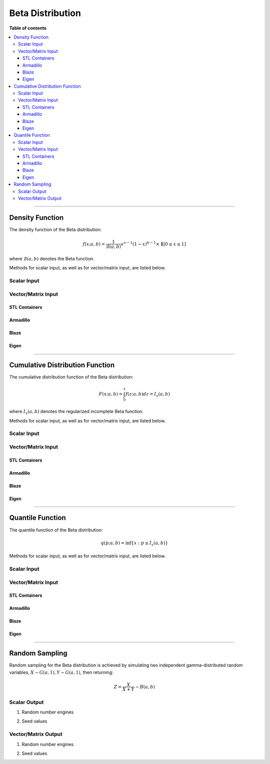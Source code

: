 .. Copyright (c) 2011-2023 Keith O'Hara

   Distributed under the terms of the Apache License, Version 2.0.

   The full license is in the file LICENSE, distributed with this software.

Beta Distribution
=================

**Table of contents**

.. contents:: :local:

----

Density Function
----------------

The density function of the Beta distribution:

.. math::

   f(x; a,b) = \frac{1}{\mathcal{B}(a,b)} x^{a-1} (1-x)^{b-1} \times \mathbf{1}[0 \leq x \leq 1]

where :math:`\mathcal{B}(a,b)` denotes the Beta function.

Methods for scalar input, as well as for vector/matrix input, are listed below.

Scalar Input
~~~~~~~~~~~~

.. _dbeta-func-ref1:
.. doxygenfunction:: dbeta(const T1, const T2, const T3, const bool)
   :project: statslib

Vector/Matrix Input
~~~~~~~~~~~~~~~~~~~

STL Containers
______________

.. _dbeta-func-ref2:
.. doxygenfunction:: dbeta(const std::vector<eT>&, const T1, const T2, const bool)
   :project: statslib

Armadillo
_________

.. _dbeta-func-ref3:
.. doxygenfunction:: dbeta(const ArmaMat<eT>&, const T1, const T2, const bool)
   :project: statslib

Blaze
_____

.. _dbeta-func-ref4:
.. doxygenfunction:: dbeta(const BlazeMat<eT, To>&, const T1, const T2, const bool)
   :project: statslib

Eigen
_____

.. _dbeta-func-ref5:
.. doxygenfunction:: dbeta(const EigenMat<eT, iTr, iTc>&, const T1, const T2, const bool)
   :project: statslib

----

Cumulative Distribution Function
--------------------------------

The cumulative distribution function of the Beta distribution:

.. math::

   F(x; a, b) = \int_0^x f(z; a,b) dz = I_x (a,b)

where :math:`I_x (a,b)` denotes the regularized incomplete Beta function.

Methods for scalar input, as well as for vector/matrix input, are listed below.

Scalar Input
~~~~~~~~~~~~

.. _pbeta-func-ref1:
.. doxygenfunction:: pbeta(const T1, const T2, const T3, const bool)
   :project: statslib

Vector/Matrix Input
~~~~~~~~~~~~~~~~~~~

STL Containers
______________

.. _pbeta-func-ref2:
.. doxygenfunction:: pbeta(const std::vector<eT>&, const T1, const T2, const bool)
   :project: statslib

Armadillo
_________

.. _pbeta-func-ref3:
.. doxygenfunction:: pbeta(const ArmaMat<eT>&, const T1, const T2, const bool)
   :project: statslib

Blaze
_____

.. _pbeta-func-ref4:
.. doxygenfunction:: pbeta(const BlazeMat<eT, To>&, const T1, const T2, const bool)
   :project: statslib

Eigen
_____

.. _pbeta-func-ref5:
.. doxygenfunction:: pbeta(const EigenMat<eT, iTr, iTc>&, const T1, const T2, const bool)
   :project: statslib

----

Quantile Function
-----------------

The quantile function of the Beta distribution:

.. math::

   q(p; a,b) = \inf \left\{ x : p \leq I_x (a,b) \right\}

Methods for scalar input, as well as for vector/matrix input, are listed below.

Scalar Input
~~~~~~~~~~~~

.. _qbeta-func-ref1:
.. doxygenfunction:: qbeta(const T1, const T2, const T3)
   :project: statslib

Vector/Matrix Input
~~~~~~~~~~~~~~~~~~~

STL Containers
______________

.. _qbeta-func-ref2:
.. doxygenfunction:: qbeta(const std::vector<eT>&, const T1, const T2)
   :project: statslib

Armadillo
_________

.. _qbeta-func-ref3:
.. doxygenfunction:: qbeta(const ArmaMat<eT>&, const T1, const T2)
   :project: statslib

Blaze
_____

.. _qbeta-func-ref4:
.. doxygenfunction:: qbeta(const BlazeMat<eT, To>&, const T1, const T2)
   :project: statslib

Eigen
_____

.. _qbeta-func-ref5:
.. doxygenfunction:: qbeta(const EigenMat<eT, iTr, iTc>&, const T1, const T2)
   :project: statslib

----

Random Sampling
---------------

Random sampling for the Beta distribution is achieved by simulating two independent gamma-distributed random variables, :math:`X \sim G(a,1), Y \sim G(a,1)`, then returning:

.. math::

   Z = \frac{X}{X+Y} \sim B(a,b)

Scalar Output
~~~~~~~~~~~~~

1. Random number engines

.. _rbeta-func-ref1:
.. doxygenfunction:: rbeta(const T1, const T2, rand_engine_t&)
   :project: statslib

2. Seed values

.. _rbeta-func-ref2:
.. doxygenfunction:: rbeta(const T1, const T2, const ullint_t)
   :project: statslib

Vector/Matrix Output
~~~~~~~~~~~~~~~~~~~~

1. Random number engines

.. _rbeta-func-ref3:
.. doxygenfunction:: rbeta(const ullint_t, const ullint_t, const T1, const T2, rand_engine_t&)
   :project: statslib

2. Seed values

.. _rbeta-func-ref4:
.. doxygenfunction:: rbeta(const ullint_t, const ullint_t, const T1, const T2, const ullint_t)
   :project: statslib
